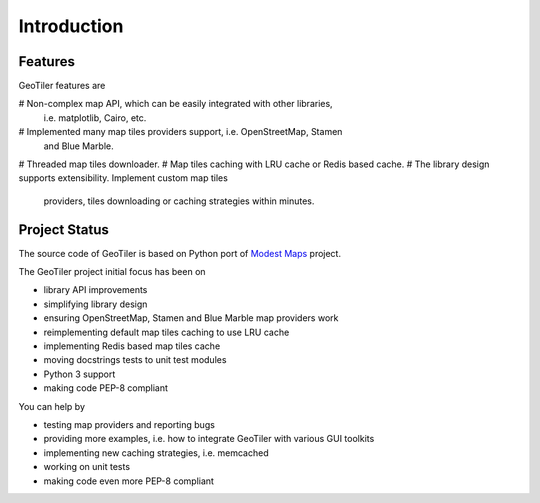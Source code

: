 Introduction
============

Features
--------
GeoTiler features are

# Non-complex map API, which can be easily integrated with other libraries,
  i.e. matplotlib, Cairo, etc.
# Implemented many map tiles providers support, i.e. OpenStreetMap, Stamen
  and Blue Marble.
# Threaded map tiles downloader.
# Map tiles caching with LRU cache or Redis based cache.
# The library design supports extensibility. Implement custom map tiles
  providers, tiles downloading or caching strategies within minutes.

Project Status
--------------
The source code of GeoTiler is based on Python port of
`Modest Maps <https://github.com/stamen/modestmaps-py/>`_ project.

The GeoTiler project initial focus has been on

* library API improvements
* simplifying library design
* ensuring OpenStreetMap, Stamen and Blue Marble map providers work
* reimplementing default map tiles caching to use LRU cache
* implementing Redis based map tiles cache
* moving docstrings tests to unit test modules
* Python 3 support
* making code PEP-8 compliant

You can help by

* testing map providers and reporting bugs
* providing more examples, i.e. how to integrate GeoTiler with various GUI
  toolkits
* implementing new caching strategies, i.e. memcached
* working on unit tests
* making code even more PEP-8 compliant

.. vim: sw=4:et:ai
